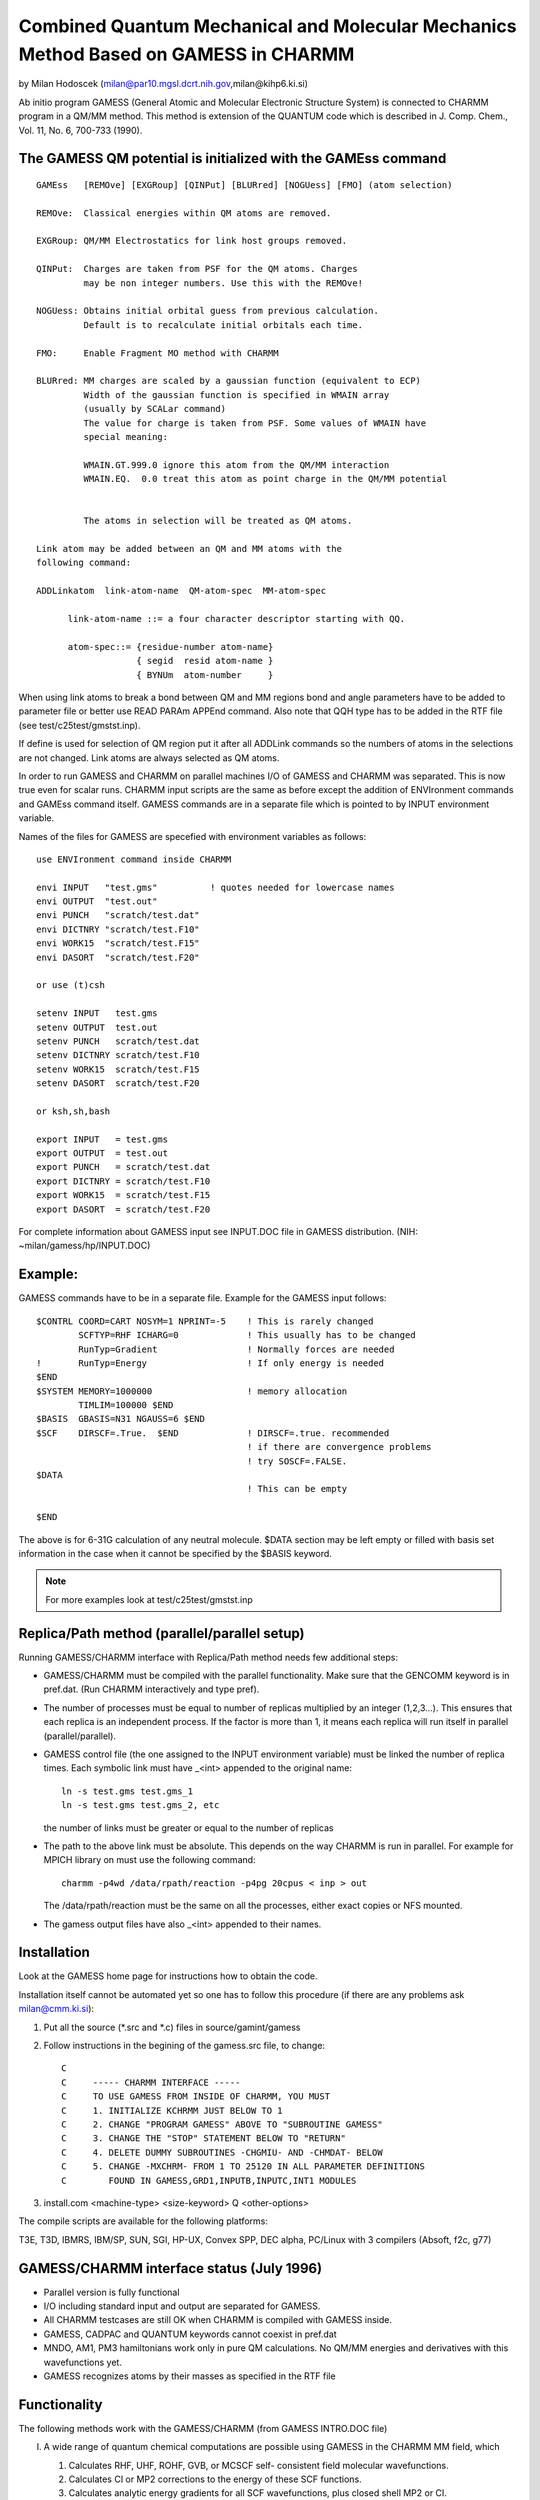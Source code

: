 .. py:module:: gamess

====================================================================================
Combined Quantum Mechanical and Molecular Mechanics Method Based on GAMESS in CHARMM
====================================================================================

by Milan Hodoscek (milan@par10.mgsl.dcrt.nih.gov,milan@kihp6.ki.si)

Ab initio program GAMESS (General Atomic and Molecular
Electronic Structure System) is connected to CHARMM program in a QM/MM
method.  This method is extension of the QUANTUM code which is
described in J. Comp. Chem., Vol. 11, No. 6, 700-733 (1990).

.. _gamess_description:

The GAMESS QM potential is initialized with the GAMEss command
--------------------------------------------------------------

::

   GAMEss   [REMOve] [EXGRoup] [QINPut] [BLURred] [NOGUess] [FMO] (atom selection)

   REMOve:  Classical energies within QM atoms are removed.

   EXGRoup: QM/MM Electrostatics for link host groups removed.

   QINPut:  Charges are taken from PSF for the QM atoms. Charges
            may be non integer numbers. Use this with the REMOve!

   NOGUess: Obtains initial orbital guess from previous calculation. 
            Default is to recalculate initial orbitals each time.

   FMO:     Enable Fragment MO method with CHARMM

   BLURred: MM charges are scaled by a gaussian function (equivalent to ECP)
            Width of the gaussian function is specified in WMAIN array 
            (usually by SCALar command)
            The value for charge is taken from PSF. Some values of WMAIN have
            special meaning: 

            WMAIN.GT.999.0 ignore this atom from the QM/MM interaction
            WMAIN.EQ.  0.0 treat this atom as point charge in the QM/MM potential
                

            The atoms in selection will be treated as QM atoms.

   Link atom may be added between an QM and MM atoms with the
   following command:

   ADDLinkatom  link-atom-name  QM-atom-spec  MM-atom-spec

         link-atom-name ::= a four character descriptor starting with QQ.

         atom-spec::= {residue-number atom-name}
                      { segid  resid atom-name }
                      { BYNUm  atom-number     }

When using link atoms to break a bond between QM and MM
regions bond and angle parameters have to be added to parameter file
or better use READ PARAm APPEnd command. Also note that QQH type has
to be added in the RTF file (see test/c25test/gmstst.inp).

If define is used for selection of QM region put it after all
ADDLink commands so the numbers of atoms in the selections are not
changed. Link atoms are always selected as QM atoms.

.. _gamess_usage:

In order to run GAMESS and CHARMM on parallel machines I/O of
GAMESS and CHARMM was separated. This is now true even for scalar
runs. CHARMM input scripts are the same as before except the addition of
ENVIronment commands and GAMEss command itself. GAMESS commands are in a
separate file which is pointed to by INPUT environment variable.

Names of the files for GAMESS are specefied with environment
variables as follows:

::

     use ENVIronment command inside CHARMM
     
     envi INPUT   "test.gms"          ! quotes needed for lowercase names
     envi OUTPUT  "test.out"
     envi PUNCH   "scratch/test.dat"
     envi DICTNRY "scratch/test.F10"
     envi WORK15  "scratch/test.F15"
     envi DASORT  "scratch/test.F20"
     
     or use (t)csh
     
     setenv INPUT   test.gms
     setenv OUTPUT  test.out
     setenv PUNCH   scratch/test.dat
     setenv DICTNRY scratch/test.F10
     setenv WORK15  scratch/test.F15
     setenv DASORT  scratch/test.F20
     
     or ksh,sh,bash
     
     export INPUT   = test.gms
     export OUTPUT  = test.out
     export PUNCH   = scratch/test.dat
     export DICTNRY = scratch/test.F10
     export WORK15  = scratch/test.F15
     export DASORT  = scratch/test.F20

For complete information about GAMESS input see INPUT.DOC file in
GAMESS distribution. (NIH: ~milan/gamess/hp/INPUT.DOC)

Example:
--------

GAMESS commands have to be in a separate file. Example for the GAMESS input
follows:

::

    $CONTRL COORD=CART NOSYM=1 NPRINT=-5    ! This is rarely changed
            SCFTYP=RHF ICHARG=0             ! This usually has to be changed
            RunTyp=Gradient                 ! Normally forces are needed
    !       RunTyp=Energy                   ! If only energy is needed
    $END
    $SYSTEM MEMORY=1000000                  ! memory allocation
            TIMLIM=100000 $END
    $BASIS  GBASIS=N31 NGAUSS=6 $END          
    $SCF    DIRSCF=.True.  $END             ! DIRSCF=.true. recommended
                                            ! if there are convergence problems
                                            ! try SOSCF=.FALSE.
    $DATA
                                            ! This can be empty

    $END

The above is for 6-31G calculation of any neutral molecule.  $DATA
section may be left empty or filled with basis set information in the case
when it cannot be specified by the $BASIS keyword.

.. note::
   For more examples look at test/c25test/gmstst.inp


.. _gamess_replica:

Replica/Path method (parallel/parallel setup)
---------------------------------------------

Running GAMESS/CHARMM interface with Replica/Path method needs
few additional steps:

- GAMESS/CHARMM must be compiled with the parallel
  functionality. Make sure that the GENCOMM keyword is in
  pref.dat. (Run CHARMM interactively and type pref).

- The number of processes must be equal to number of replicas
  multiplied by an integer (1,2,3...). This ensures that each
  replica is an independent process. If the factor is more
  than 1, it means each replica will run itself in parallel
  (parallel/parallel).

- GAMESS control file (the one assigned to the INPUT environment
  variable) must be linked the number of replica times. Each
  symbolic link must have _<int> appended to the original
  name:
  
  ::
  
      ln -s test.gms test.gms_1
      ln -s test.gms test.gms_2, etc
      
  the number of links must be greater or equal to the number
  of replicas

- The path to the above link must be absolute. This depends on
  the way CHARMM is run in parallel. For example for MPICH
  library on must use the following command:

  ::
  
      charmm -p4wd /data/rpath/reaction -p4pg 20cpus < inp > out

  The /data/rpath/reaction must be the same on all the
  processes, either exact copies or NFS mounted.

- The gamess output files have also _<int> appended to their names.


.. _gamess_installtion:

Installation
------------

Look at the GAMESS home page for instructions how to obtain the code.

Installation itself cannot be automated yet so one has to
follow this procedure (if there are any problems ask milan@cmm.ki.si):

1. Put all the source (*.src and *.c) files in source/gamint/gamess

2. Follow instructions in the begining of the gamess.src file, to
   change:
   
   ::
   
      C
      C     ----- CHARMM INTERFACE -----
      C     TO USE GAMESS FROM INSIDE OF CHARMM, YOU MUST
      C     1. INITIALIZE KCHRMM JUST BELOW TO 1
      C     2. CHANGE "PROGRAM GAMESS" ABOVE TO "SUBROUTINE GAMESS"
      C     3. CHANGE THE "STOP" STATEMENT BELOW TO "RETURN"
      C     4. DELETE DUMMY SUBROUTINES -CHGMIU- AND -CHMDAT- BELOW
      C     5. CHANGE -MXCHRM- FROM 1 TO 25120 IN ALL PARAMETER DEFINITIONS
      C        FOUND IN GAMESS,GRD1,INPUTB,INPUTC,INT1 MODULES

3. install.com <machine-type> <size-keyword> Q <other-options>

The compile scripts are available for the following platforms:

T3E, T3D, IBMRS, IBM/SP, SUN, SGI, HP-UX, Convex SPP, DEC alpha,
PC/Linux with 3 compilers (Absoft, f2c, g77)

.. _gamess_status:

GAMESS/CHARMM interface status (July 1996)
------------------------------------------

- Parallel version is fully functional

- I/O including standard input and output are separated for
  GAMESS.

- All CHARMM testcases are still OK when CHARMM is compiled
  with GAMESS inside.

- GAMESS, CADPAC and QUANTUM keywords cannot coexist in pref.dat

- MNDO, AM1, PM3 hamiltonians work only in pure QM
  calculations. No QM/MM energies and derivatives with this 
  wavefunctions yet.

- GAMESS recognizes atoms by their masses as specified in the 
  RTF file


.. _gamess_functionality:

Functionality
-------------

The following methods work with the GAMESS/CHARMM
(from GAMESS INTRO.DOC file)

I. A wide range of quantum chemical computations are
   possible using GAMESS in the CHARMM MM field, which
 
   1. Calculates RHF, UHF, ROHF, GVB, or MCSCF self-
      consistent field molecular wavefunctions.
   
   2. Calculates CI or MP2 corrections to the energy
      of these SCF functions.
   
   3. Calculates analytic energy gradients for all SCF
      wavefunctions, plus closed shell MP2 or CI.
   
   4. Optimizes molecular geometries using the energy
      gradient, in terms of Cartesian or internal coords.
   
   5. Searches for potential energy surface saddle points.
   
   6. Computes the energy hessian, and thus normal modes,
      vibrational frequencies, and IR intensities.
   
   7. Traces the intrinsic reaction path from a saddle
      point to reactants or products.
   
   8. Traces gradient extremal curves, which may lead from
      one stationary point such as a minimum to another,
      which might be a saddle point.
   
   9. Follows the dynamic reaction coordinate, a classical
      mechanics trajectory on the potential energy surface.
   
   10. Computes radiative transition probabilities.
   
   11. Evaluates spin-orbit coupled wavefunctions.
   
   12. Applies finite electric fields, extracting the
       molecule's linear polarizability, and first and
       second order hyperpolarizabilities.
   
   13. Evaluates analytic frequency dependent non-linear
       optical polarizability properties, for RHF functions.
   
   14. Obtains localized orbitals by the Foster-Boys,
       Edmiston-Ruedenberg, or Pipek-Mezey methods, with
       optional SCF or MP2 energy analysis of the LMOs.
   
   15. Calculates the following molecular properties:
   
       a. dipole, quadrupole, and octupole moments
       b. electrostatic potential
       c. electric field and electric field gradients
       d. electron density and spin density
       e. Mulliken and Lowdin population analysis
       f. virial theorem and energy components
       g. Stone's distributed multipole analysis
   
   16. Models solvent effects by
   
       a. effective fragment potentials (EFP)
       b. polarizable continuum model (PCM)
       c. self-consistent reaction field (SCRF)
   

II. A quick summary of the current program capabilities
    is given below.
    
    ::

                         SCFTYP= RHF    ROHF    UHF    GVB    MCSCF
                                 ---    ----    ---    ---    -----
          Energy                 CDP    CDP     CDP    CDP     CDP

          analytic gradient      CDP    CDP     CDP    CDP     CDP

          numerical Hessian      CDP    CDP     CDP    CDP     CDP

          analytic Hessian       CDP    CDP      -     CDP      -

          MP2 energy             CDP    CDP     CDP     -       C
 
          MP2 gradient           CD      -       -      -       -

          CI energy              CDP    CDP      -     CDP     CDP

          CI gradient            CD      -       -      -       -

          MOPAC energy           yes    yes     yes    yes      -

          MOPAC gradient         yes    yes     yes     -       -

           C= conventional storage of AO integrals on disk
           D= direct evaluation of AO integrals
           P= parallel execution


III. The methods listed above which don't have analytic gradients
     are not available for CHARMM minimizations and dynamic
     calculations.


IV.  The following are available only in the pure QM calculations:

     1. Calculates semi-empirical MNDO, AM1, or PM3
        RHF, UHF, or ROHF wavefunctions.


.. _gamess_implementation:

Implementation
--------------

This is for version 11 APR 2008 R1 of GAMESS or later:

The DDI (Distributed Data Interface) library is used by parallel
GAMESS. Normally GAMESS uses the simplified emulation of the full
DDI library implemented in the CHARMM interface
(source/gamint/ddi.src). However some of the methods (like parallel
MP2) require the original version of DDI, which can be used by
specifying DDIMPI keyword in the pref.dat file. Also the libddi.a from
GAMESS distribution has to be put to build/gnu/mpi directory.
Must be compiled with XXLARGE charmm (360720 atoms).

The following files need to be removed from gamint/gamess directory:

vector.src

The following files are modified from original GAMESS:

::

    gamint/gamess/gamess.src
    gamint/gamess/grd1.src
    gamint/gamess/grd2a.src
    gamint/gamess/guess.src
    gamint/gamess/inputa.src
    gamint/gamess/inputb.src
    gamint/gamess/inputc.src
    gamint/gamess/int1.src
    gamint/gamess/iolib.src
    gamint/gamess/mccas.src
    gamint/gamess/prpel.src
    gamint/gamess/prppop.src
    gamint/gamess/prplib.src
    gamint/gamess/qrel.src
    gamint/gamess/rhfuhf.src
    gamint/gamess/scflib.src
    gamint/gamess/unport.c
    gamint/gamess/zunix.c

Some changes for CHARMM interface into upstream version of the GAMESS
still didn't made it so contact milan@cmm.ki.si for more info or see
http://ala.cmm.ki.si/gamess/20080411.1

